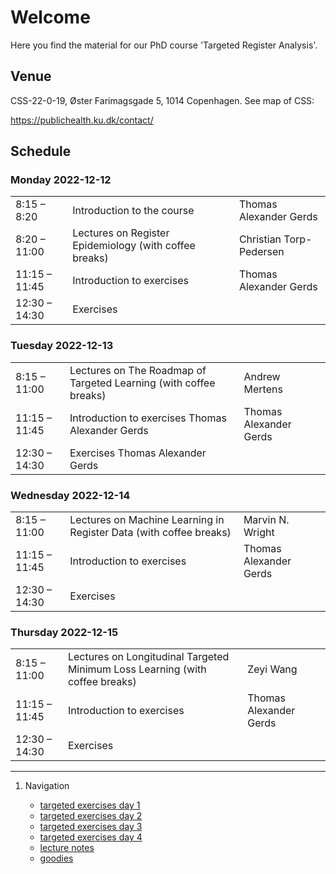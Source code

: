 * Welcome

Here you find the material for our PhD course 'Targeted Register Analysis'.

** Venue

CSS-22-0-19, Øster Farimagsgade 5, 1014 Copenhagen. See map of CSS:

https://publichealth.ku.dk/contact/

** Schedule

*** Monday 2022-12-12
|----------------+--------------------------------------------------------+-------------------------|
| 8:15 -- 8:20   | Introduction to the course                             | Thomas Alexander Gerds  |
| 8:20 -- 11:00  | Lectures on Register Epidemiology (with coffee breaks) | Christian Torp-Pedersen |
| 11:15 -- 11:45 | Introduction to exercises                              | Thomas Alexander Gerds  |
| 12:30 -- 14:30 | Exercises                                              |                         |

*** Tuesday 2022-12-13
|----------------+-------------------------------------------------------------------+------------------------|
| 8:15 -- 11:00  | Lectures on The Roadmap of Targeted Learning (with coffee breaks) | Andrew Mertens         |
| 11:15 -- 11:45 | Introduction to exercises Thomas Alexander Gerds                  | Thomas Alexander Gerds |
| 12:30 -- 14:30 | Exercises Thomas Alexander Gerds                                  |                        |
|----------------+-------------------------------------------------------------------+------------------------|

*** Wednesday 2022-12-14
|----------------+--------------------------------------------------------------------+------------------------|
| 8:15 -- 11:00  | Lectures on Machine Learning in Register Data (with coffee breaks) | Marvin N. Wright       |
| 11:15 -- 11:45 | Introduction to exercises                                          | Thomas Alexander Gerds |
| 12:30 -- 14:30 | Exercises                                                          |                        |
|----------------+--------------------------------------------------------------------+------------------------|

*** Thursday 2022-12-15
|----------------+------------------------------------------------------------------------------+------------------------|
| 8:15 -- 11:00  | Lectures on Longitudinal Targeted Minimum Loss Learning (with coffee breaks) | Zeyi Wang              |
| 11:15 -- 11:45 | Introduction to exercises                                                    | Thomas Alexander Gerds |
| 12:30 -- 14:30 | Exercises                                                                    |                        |
|----------------+------------------------------------------------------------------------------+------------------------|

# Footer:
------------------------------------------------------------------------------------------------------

**** Navigation
- [[https://github.com/tagteam/registerTargets/blob/main/exercises/targeted-exercises-day1.org][targeted exercises day 1]]
- [[https://github.com/tagteam/registerTargets/blob/main/exercises/targeted-exercises-day2.org][targeted exercises day 2]]
- [[https://github.com/tagteam/registerTargets/blob/main/exercises/targeted-exercises-day3.org][targeted exercises day 3]]
- [[https://github.com/tagteam/registerTargets/blob/main/exercises/targeted-exercises-day4.org][targeted exercises day 4]]
- [[https://github.com/tagteam/registerTargets/blob/main/lecture_notes][lecture notes]]
- [[https://github.com/tagteam/registerTargets/blob/main/exercises/goodies][goodies]]
